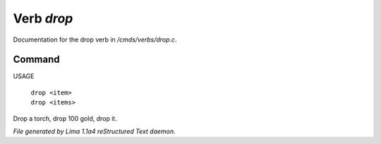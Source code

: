Verb *drop*
************

Documentation for the drop verb in */cmds/verbs/drop.c*.

Command
=======

USAGE

 |  ``drop <item>``
 |  ``drop <items>``

Drop a torch, drop 100 gold, drop it.

.. TAGS: RST



*File generated by Lima 1.1a4 reStructured Text daemon.*

